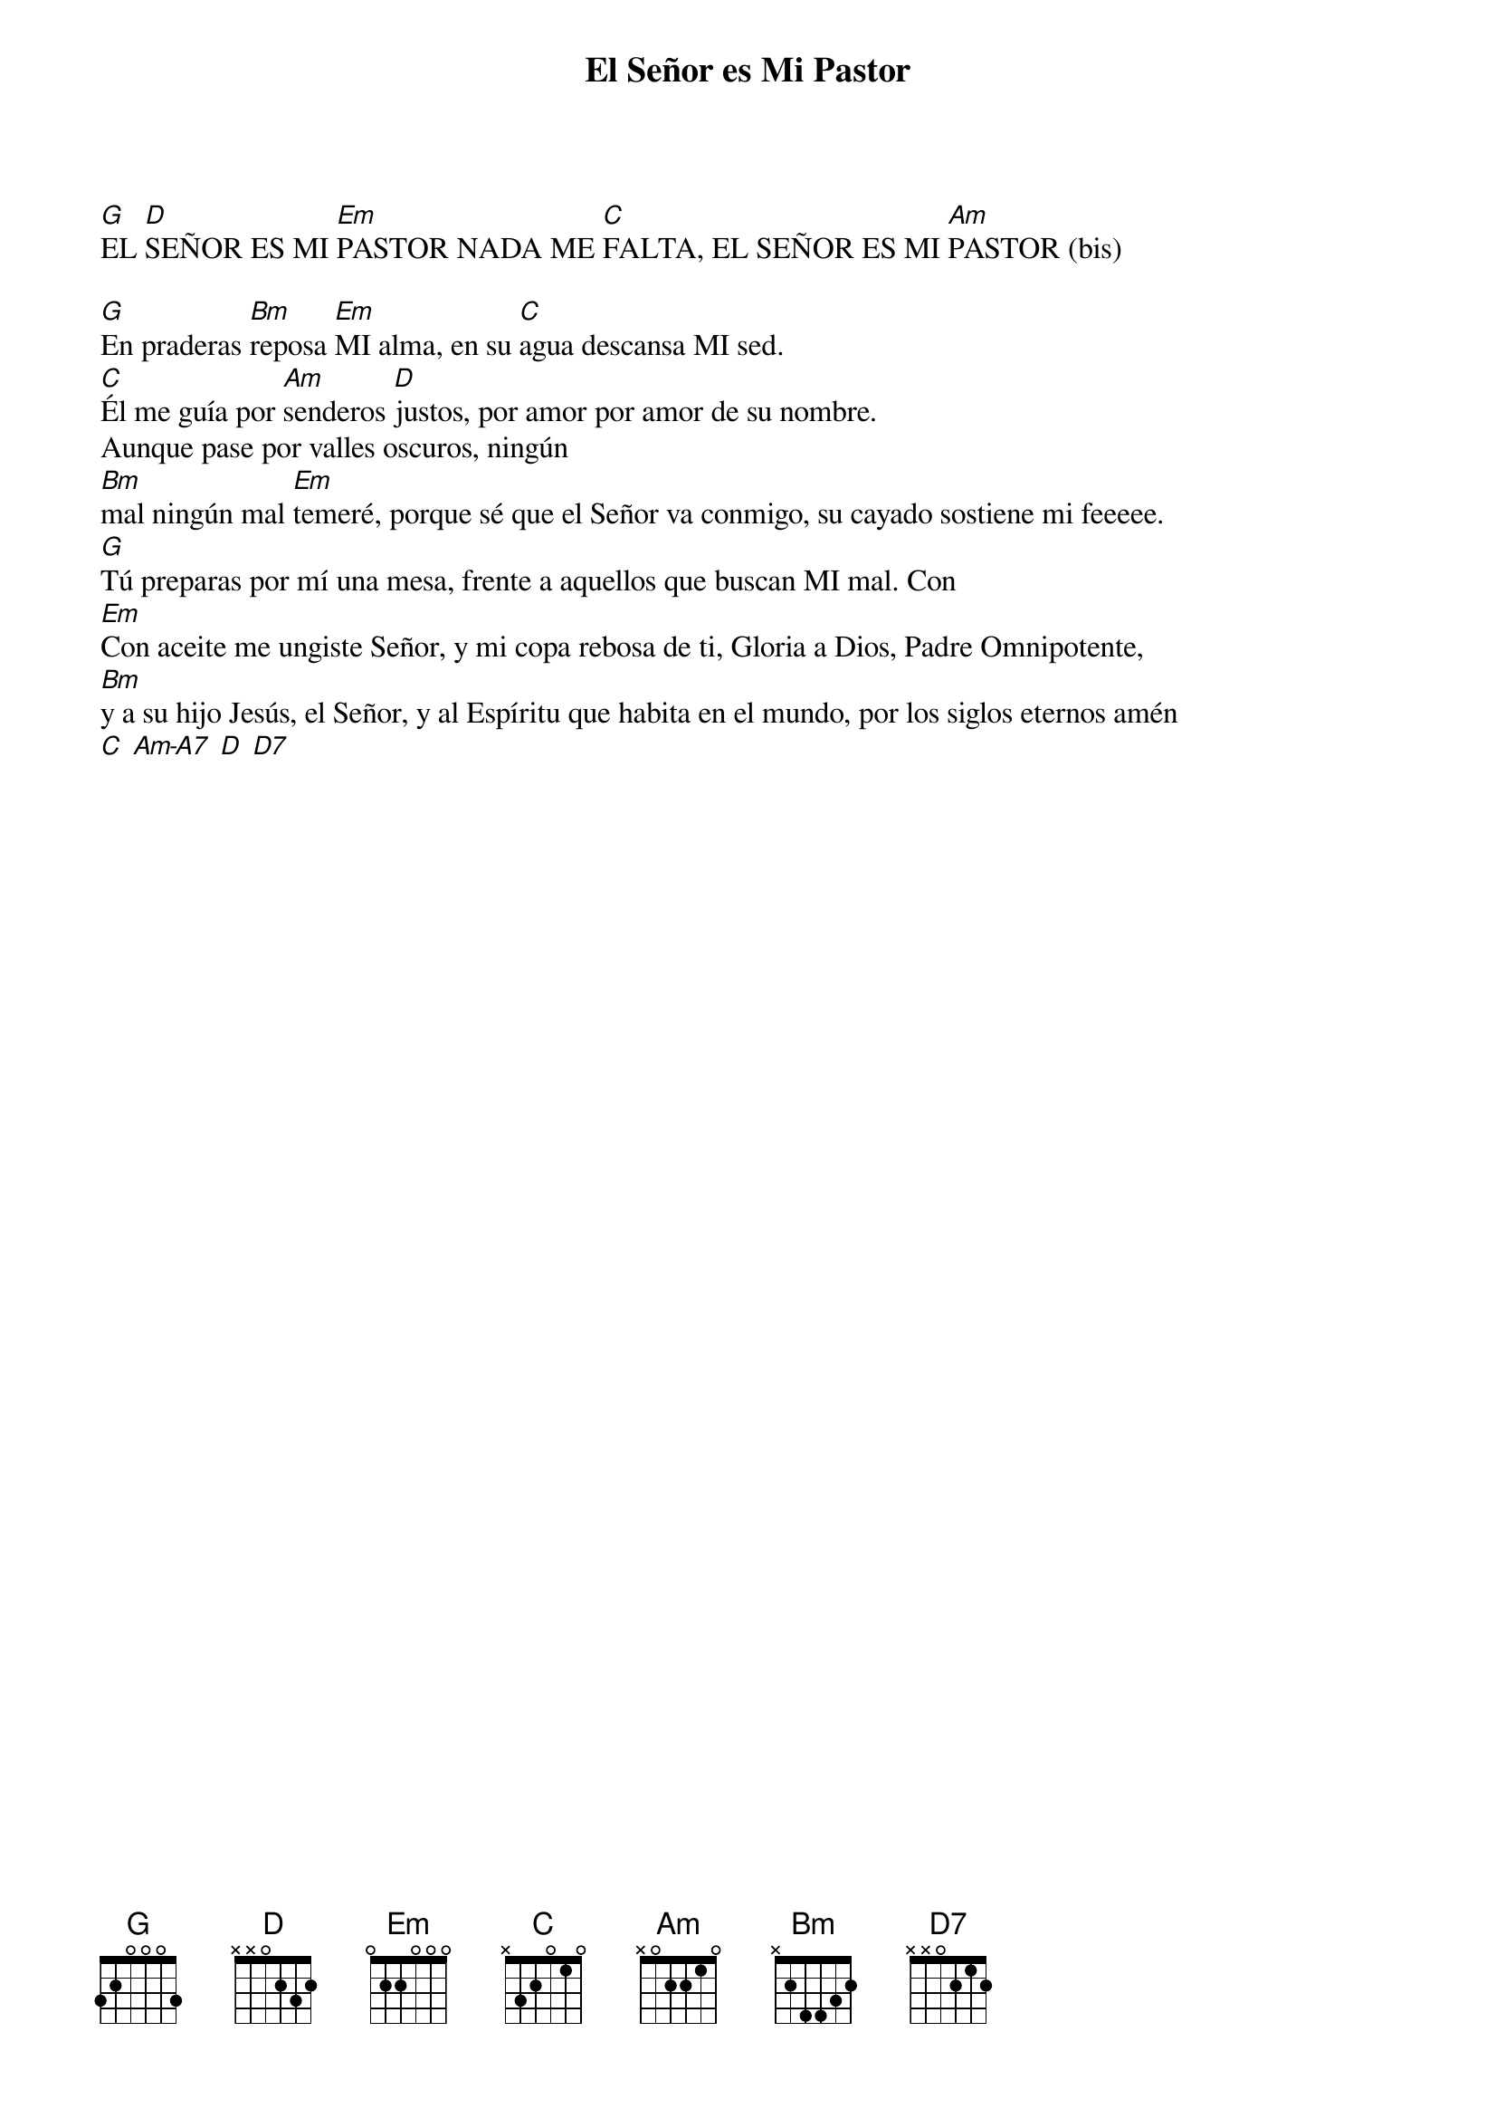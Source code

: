 {title: El Señor es Mi Pastor}
{key: G}
{capo: 1}

[G]EL [D]SEÑOR ES MI [Em]PASTOR NADA ME [C]FALTA, EL SEÑOR ES MI [Am]PASTOR (bis)

[G]En praderas [Bm]reposa [Em]MI alma, en su [C]agua descansa MI sed.  
[C]Él me guía por [Am]senderos [D]justos, por amor por amor de su nombre.  
Aunque pase por valles oscuros, ningún  
[Bm]mal ningún mal [Em]temeré, porque sé que el Señor va conmigo, su cayado sostiene mi feeeee.  
[G]Tú preparas por mí una mesa, frente a aquellos que buscan MI mal. Con  
[Em]Con aceite me ungiste Señor, y mi copa rebosa de ti, Gloria a Dios, Padre Omnipotente,  
[Bm]y a su hijo Jesús, el Señor, y al Espíritu que habita en el mundo, por los siglos eternos amén  
[C] [Am-A7] [D] [D7]
